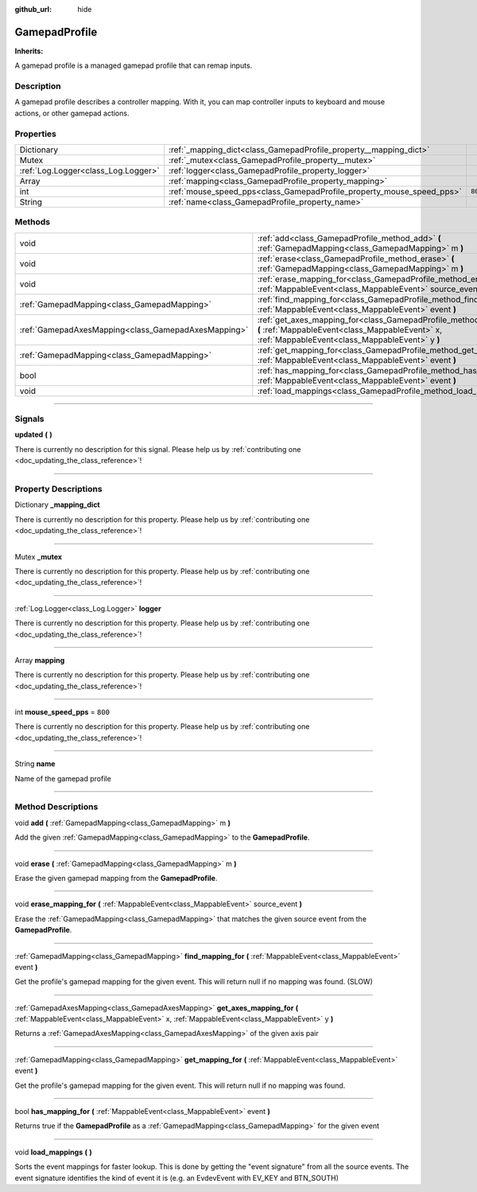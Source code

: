 :github_url: hide

.. DO NOT EDIT THIS FILE!!!
.. Generated automatically from Godot engine sources.
.. Generator: https://github.com/godotengine/godot/tree/master/doc/tools/make_rst.py.
.. XML source: https://github.com/godotengine/godot/tree/master/api/classes/GamepadProfile.xml.

.. _class_GamepadProfile:

GamepadProfile
==============

**Inherits:** 

A gamepad profile is a managed gamepad profile that can remap inputs.

.. rst-class:: classref-introduction-group

Description
-----------

A gamepad profile describes a controller mapping. With it, you can map controller inputs to keyboard and mouse actions, or other gamepad actions.

.. rst-class:: classref-reftable-group

Properties
----------

.. table::
   :widths: auto

   +-------------------------------------+-----------------------------------------------------------------------+---------+
   | Dictionary                          | :ref:`_mapping_dict<class_GamepadProfile_property__mapping_dict>`     |         |
   +-------------------------------------+-----------------------------------------------------------------------+---------+
   | Mutex                               | :ref:`_mutex<class_GamepadProfile_property__mutex>`                   |         |
   +-------------------------------------+-----------------------------------------------------------------------+---------+
   | :ref:`Log.Logger<class_Log.Logger>` | :ref:`logger<class_GamepadProfile_property_logger>`                   |         |
   +-------------------------------------+-----------------------------------------------------------------------+---------+
   | Array                               | :ref:`mapping<class_GamepadProfile_property_mapping>`                 |         |
   +-------------------------------------+-----------------------------------------------------------------------+---------+
   | int                                 | :ref:`mouse_speed_pps<class_GamepadProfile_property_mouse_speed_pps>` | ``800`` |
   +-------------------------------------+-----------------------------------------------------------------------+---------+
   | String                              | :ref:`name<class_GamepadProfile_property_name>`                       |         |
   +-------------------------------------+-----------------------------------------------------------------------+---------+

.. rst-class:: classref-reftable-group

Methods
-------

.. table::
   :widths: auto

   +-----------------------------------------------------+------------------------------------------------------------------------------------------------------------------------------------------------------------------------------------+
   | void                                                | :ref:`add<class_GamepadProfile_method_add>` **(** :ref:`GamepadMapping<class_GamepadMapping>` m **)**                                                                              |
   +-----------------------------------------------------+------------------------------------------------------------------------------------------------------------------------------------------------------------------------------------+
   | void                                                | :ref:`erase<class_GamepadProfile_method_erase>` **(** :ref:`GamepadMapping<class_GamepadMapping>` m **)**                                                                          |
   +-----------------------------------------------------+------------------------------------------------------------------------------------------------------------------------------------------------------------------------------------+
   | void                                                | :ref:`erase_mapping_for<class_GamepadProfile_method_erase_mapping_for>` **(** :ref:`MappableEvent<class_MappableEvent>` source_event **)**                                         |
   +-----------------------------------------------------+------------------------------------------------------------------------------------------------------------------------------------------------------------------------------------+
   | :ref:`GamepadMapping<class_GamepadMapping>`         | :ref:`find_mapping_for<class_GamepadProfile_method_find_mapping_for>` **(** :ref:`MappableEvent<class_MappableEvent>` event **)**                                                  |
   +-----------------------------------------------------+------------------------------------------------------------------------------------------------------------------------------------------------------------------------------------+
   | :ref:`GamepadAxesMapping<class_GamepadAxesMapping>` | :ref:`get_axes_mapping_for<class_GamepadProfile_method_get_axes_mapping_for>` **(** :ref:`MappableEvent<class_MappableEvent>` x, :ref:`MappableEvent<class_MappableEvent>` y **)** |
   +-----------------------------------------------------+------------------------------------------------------------------------------------------------------------------------------------------------------------------------------------+
   | :ref:`GamepadMapping<class_GamepadMapping>`         | :ref:`get_mapping_for<class_GamepadProfile_method_get_mapping_for>` **(** :ref:`MappableEvent<class_MappableEvent>` event **)**                                                    |
   +-----------------------------------------------------+------------------------------------------------------------------------------------------------------------------------------------------------------------------------------------+
   | bool                                                | :ref:`has_mapping_for<class_GamepadProfile_method_has_mapping_for>` **(** :ref:`MappableEvent<class_MappableEvent>` event **)**                                                    |
   +-----------------------------------------------------+------------------------------------------------------------------------------------------------------------------------------------------------------------------------------------+
   | void                                                | :ref:`load_mappings<class_GamepadProfile_method_load_mappings>` **(** **)**                                                                                                        |
   +-----------------------------------------------------+------------------------------------------------------------------------------------------------------------------------------------------------------------------------------------+

.. rst-class:: classref-section-separator

----

.. rst-class:: classref-descriptions-group

Signals
-------

.. _class_GamepadProfile_signal_updated:

.. rst-class:: classref-signal

**updated** **(** **)**

.. container:: contribute

	There is currently no description for this signal. Please help us by :ref:`contributing one <doc_updating_the_class_reference>`!

.. rst-class:: classref-section-separator

----

.. rst-class:: classref-descriptions-group

Property Descriptions
---------------------

.. _class_GamepadProfile_property__mapping_dict:

.. rst-class:: classref-property

Dictionary **_mapping_dict**

.. container:: contribute

	There is currently no description for this property. Please help us by :ref:`contributing one <doc_updating_the_class_reference>`!

.. rst-class:: classref-item-separator

----

.. _class_GamepadProfile_property__mutex:

.. rst-class:: classref-property

Mutex **_mutex**

.. container:: contribute

	There is currently no description for this property. Please help us by :ref:`contributing one <doc_updating_the_class_reference>`!

.. rst-class:: classref-item-separator

----

.. _class_GamepadProfile_property_logger:

.. rst-class:: classref-property

:ref:`Log.Logger<class_Log.Logger>` **logger**

.. container:: contribute

	There is currently no description for this property. Please help us by :ref:`contributing one <doc_updating_the_class_reference>`!

.. rst-class:: classref-item-separator

----

.. _class_GamepadProfile_property_mapping:

.. rst-class:: classref-property

Array **mapping**

.. container:: contribute

	There is currently no description for this property. Please help us by :ref:`contributing one <doc_updating_the_class_reference>`!

.. rst-class:: classref-item-separator

----

.. _class_GamepadProfile_property_mouse_speed_pps:

.. rst-class:: classref-property

int **mouse_speed_pps** = ``800``

.. container:: contribute

	There is currently no description for this property. Please help us by :ref:`contributing one <doc_updating_the_class_reference>`!

.. rst-class:: classref-item-separator

----

.. _class_GamepadProfile_property_name:

.. rst-class:: classref-property

String **name**

Name of the gamepad profile

.. rst-class:: classref-section-separator

----

.. rst-class:: classref-descriptions-group

Method Descriptions
-------------------

.. _class_GamepadProfile_method_add:

.. rst-class:: classref-method

void **add** **(** :ref:`GamepadMapping<class_GamepadMapping>` m **)**

Add the given :ref:`GamepadMapping<class_GamepadMapping>` to the **GamepadProfile**.

.. rst-class:: classref-item-separator

----

.. _class_GamepadProfile_method_erase:

.. rst-class:: classref-method

void **erase** **(** :ref:`GamepadMapping<class_GamepadMapping>` m **)**

Erase the given gamepad mapping from the **GamepadProfile**.

.. rst-class:: classref-item-separator

----

.. _class_GamepadProfile_method_erase_mapping_for:

.. rst-class:: classref-method

void **erase_mapping_for** **(** :ref:`MappableEvent<class_MappableEvent>` source_event **)**

Erase the :ref:`GamepadMapping<class_GamepadMapping>` that matches the given source event from the **GamepadProfile**.

.. rst-class:: classref-item-separator

----

.. _class_GamepadProfile_method_find_mapping_for:

.. rst-class:: classref-method

:ref:`GamepadMapping<class_GamepadMapping>` **find_mapping_for** **(** :ref:`MappableEvent<class_MappableEvent>` event **)**

Get the profile's gamepad mapping for the given event. This will return null if no mapping was found. (SLOW)

.. rst-class:: classref-item-separator

----

.. _class_GamepadProfile_method_get_axes_mapping_for:

.. rst-class:: classref-method

:ref:`GamepadAxesMapping<class_GamepadAxesMapping>` **get_axes_mapping_for** **(** :ref:`MappableEvent<class_MappableEvent>` x, :ref:`MappableEvent<class_MappableEvent>` y **)**

Returns a :ref:`GamepadAxesMapping<class_GamepadAxesMapping>` of the given axis pair

.. rst-class:: classref-item-separator

----

.. _class_GamepadProfile_method_get_mapping_for:

.. rst-class:: classref-method

:ref:`GamepadMapping<class_GamepadMapping>` **get_mapping_for** **(** :ref:`MappableEvent<class_MappableEvent>` event **)**

Get the profile's gamepad mapping for the given event. This will return null if no mapping was found.

.. rst-class:: classref-item-separator

----

.. _class_GamepadProfile_method_has_mapping_for:

.. rst-class:: classref-method

bool **has_mapping_for** **(** :ref:`MappableEvent<class_MappableEvent>` event **)**

Returns true if the **GamepadProfile** as a :ref:`GamepadMapping<class_GamepadMapping>` for the given event

.. rst-class:: classref-item-separator

----

.. _class_GamepadProfile_method_load_mappings:

.. rst-class:: classref-method

void **load_mappings** **(** **)**

Sorts the event mappings for faster lookup. This is done by getting the "event signature" from all the source events. The event signature identifies the kind of event it is (e.g. an EvdevEvent with EV_KEY and BTN_SOUTH)

.. |virtual| replace:: :abbr:`virtual (This method should typically be overridden by the user to have any effect.)`
.. |const| replace:: :abbr:`const (This method has no side effects. It doesn't modify any of the instance's member variables.)`
.. |vararg| replace:: :abbr:`vararg (This method accepts any number of arguments after the ones described here.)`
.. |constructor| replace:: :abbr:`constructor (This method is used to construct a type.)`
.. |static| replace:: :abbr:`static (This method doesn't need an instance to be called, so it can be called directly using the class name.)`
.. |operator| replace:: :abbr:`operator (This method describes a valid operator to use with this type as left-hand operand.)`
.. |bitfield| replace:: :abbr:`BitField (This value is an integer composed as a bitmask of the following flags.)`
